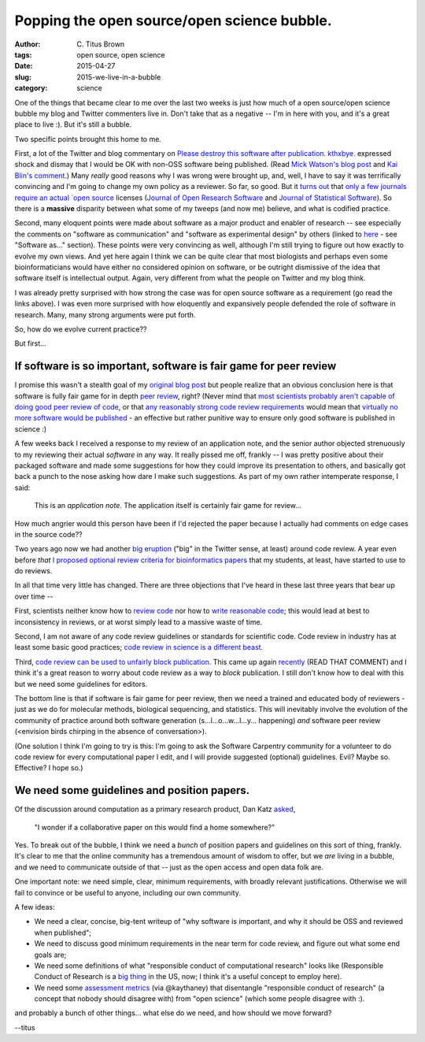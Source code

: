 Popping the open source/open science bubble.
############################################

:author: C\. Titus Brown
:tags: open source, open science
:date: 2015-04-27
:slug: 2015-we-live-in-a-bubble
:category: science

One of the things that became clear to me over the last two weeks is
just how much of a open source/open science bubble my blog and Twitter
commenters live in.  Don't take that as a negative -- I'm in here with
you, and it's a great place to live :).  But it's still a bubble.

Two specific points brought this home to me.

First, a lot of the Twitter and blog commentary on `Please destroy
this software after
publication. kthxbye. <http://ivory.idyll.org/blog/2015-how-should-we-think-about-research-software.html>`__
expressed shock and dismay that I would be OK with non-OSS software
being published.  (Read `Mick Watson's blog post
<https://biomickwatson.wordpress.com/2015/04/21/on-publishing-software/>`__
and `Kai Blin's comment
<http://ivory.idyll.org/blog/2015-how-should-we-think-about-research-software.html#comment-1977208787>`__.)
Many *really* good reasons why I was wrong were brought up, and, well,
I have to say it was terrifically convincing and I'm going to change
my own policy as a reviewer.  So far, so good.  But it `turns out
<https://twitter.com/ctitusbrown/status/590130439421087744>`__ that
`only a few journals require an actual `open source
<http://opensource.org/licenses>`__ licenses (`Journal of Open
Research Software
<http://openresearchsoftware.metajnl.com/about/editorialPolicies#custom-1>`__
and `Journal of Statistical Software
<http://www.jstatsoft.org/instructions>`__).  So there is a
**massive** disparity between what some of my tweeps (and now me)
believe, and what is codified practice.

Second, many eloquent points were made about software as a major
product and enabler of research -- see especially the comments on
"software as communication" and "software as experimental design" by
others (linked to `here
<http://ivory.idyll.org/blog/2015-more-on-software.html>`__ - see
"Software as..." section).  These points were very convincing as well,
although I'm still trying to figure out how exactly to evolve my own
views.  And yet here again I think we can be quite clear that most
biologists and perhaps even some bioinformaticians would have either
no considered opinion on software, or be outright dismissive of the
idea that software itself is intellectual output.  Again, very
different from what the people on Twitter and my blog think.

I was already pretty surprised with how strong the case was for open
source software as a requirement (go read the links above).  I was even
more surprised with how eloquently and expansively people defended the
role of software in research.  Many, many strong arguments were put
forth.

So, how do we evolve current practice??

But first...

If software is so important, software is fair game for peer review
~~~~~~~~~~~~~~~~~~~~~~~~~~~~~~~~~~~~~~~~~~~~~~~~~~~~~~~~~~~~~~~~~~

I promise this wasn't a stealth goal of my `original blog post
<http://ivory.idyll.org/blog/2015-software-as-a-primary-product-of-science.html>`__
but people realize that an obvious conclusion here is that software is
fully fair game for in depth `peer review
<http://www.nature.com/news/rule-rewrite-aims-to-clean-up-scientific-software-1.17323>`__, right? (Never mind that `most scientists probably aren't capable
of doing good peer review of code
<http://software-carpentry.org/blog/2015/04/quality-is-free-getting-there-isnt.html>`__,
or that `any reasonably strong code review requirements
<http://www.mozillascience.org/effective-code-review-for-journals>`__
would mean that `virtually no more software would be published
<https://twitter.com/billdoesphysics/status/590279027606179842>`__ -
an effective but rather punitive way to ensure only good software is
published in science :)

A few weeks back I received a response to my review of an application
note, and the senior author objected strenuously to my reviewing their
actual *software* in any way.  It really pissed me off, frankly -- I
was pretty positive about their packaged software and made some
suggestions for how they could improve its presentation to others, and
basically got back a punch to the nose asking how dare I make such
suggestions.  As part of my own rather intemperate response, I said:

   This is an *application note*.  The application itself is certainly
   fair game for review...

How much angrier would this person have been if I'd rejected the paper
because I actually had comments on edge cases in the source code??

Two years ago now we had another `big eruption
<http://ivory.idyll.org/blog/on-code-review-of-scientific-code.html>`__
("big" in the Twitter sense, at least) around code review.  A year
even before *that* `I proposed optional review criteria for
bioinformatics papers
<http://ivory.idyll.org/blog/blog-review-criteria-for-bioinfo.html>`__
that my students, at least, have started to use to do reviews.

In all that time very little has changed.  There are three objections
that I've heard in these last three years that bear up over time --

First, scientists neither know how to `review code
<http://ivory.idyll.org/blog/blog-review-criteria-for-bioinfo.html>`__
nor how to `write reasonable code
<http://journals.plos.org/plosbiology/article?id=10.1371/journal.pbio.1001745>`__;
this would lead at best to inconsistency in reviews, or at worst simply
lead to a massive waste of time.

Second, I am not aware of any code review guidelines or standards for
scientific code.  Code review in industry has at least some basic good
practices; `code review in science is a different beast
<http://arxiv.org/abs/1407.5648>`__.

Third, `code review can be used to unfairly block publication
<http://simplystatistics.org/2013/09/26/how-could-code-review-discourage-code-disclosure-reviewers-with-motivation/>`__.
This came up again `recently
<http://ivory.idyll.org/blog/2015-how-should-we-think-about-research-software.html#comment-1973345421>`__
(READ THAT COMMENT) and I think it's a great reason to worry about
code review as a way to *block* publication.  I still don't know how to deal
with this but we need some guidelines for editors.

The bottom line is that if software is fair game for peer review, then
we need a trained and educated body of reviewers - just as we do for
molecular methods, biological sequencing, and statistics.  This will
inevitably involve the evolution of the community of practice around
both software generation (s...l...o...w...l...y... happening) *and*
software peer review (<envision birds chirping in the absence of
conversation>).

(One solution I think I'm going to try is this: I'm going to ask the
Software Carpentry community for a volunteer to do code review for
every computational paper I edit, and I will provide suggested
(optional) guidelines. Evil? Maybe so. Effective? I hope so.)

We need some guidelines and position papers.
~~~~~~~~~~~~~~~~~~~~~~~~~~~~~~~~~~~~~~~~~~~~

Of the discussion around computation as a primary research product,
Dan Katz `asked
<https://twitter.com/danielskatz/status/591360494042251266>`__,

   "I wonder if a collaborative paper on this would find a home somewhere?"

Yes. To break out of the bubble, I think we need a *bunch* of position
papers and guidelines on this sort of thing, frankly.  It's clear to
me that the online community has a tremendous amount of wisdom to
offer, but we *are* living in a bubble, and we need to communicate
outside of that -- just as the open access and open data folk are.

One important note: we need simple, clear, minimum requirements, with
broadly relevant justifications.  Otherwise we will fail to convince
or be useful to anyone, including our own community.

A few ideas:

* We need a clear, concise, big-tent writeup of "why software is important,
  and why it should be OSS and reviewed when published";

* We need to discuss good minimum requirements in the near term for
  code review, and figure out what some end goals are;

* We need some definitions of what "responsible conduct of
  computational research" looks like (Responsible Conduct of Research
  is a `big thing
  <http://grants.nih.gov/training/responsibleconduct.htm>`__ in the
  US, now; I think it's a useful concept to employ here).

* We need some `assessment metrics
  <https://twitter.com/kaythaney/status/590205234661621760>`__ (via
  @kaythaney) that disentangle "responsible conduct of research" (a
  concept that nobody should disagree with) from "open science" (which
  some people disagree with :).

and probably a bunch of other things... what else do we need, and how
should we move forward?

--titus
